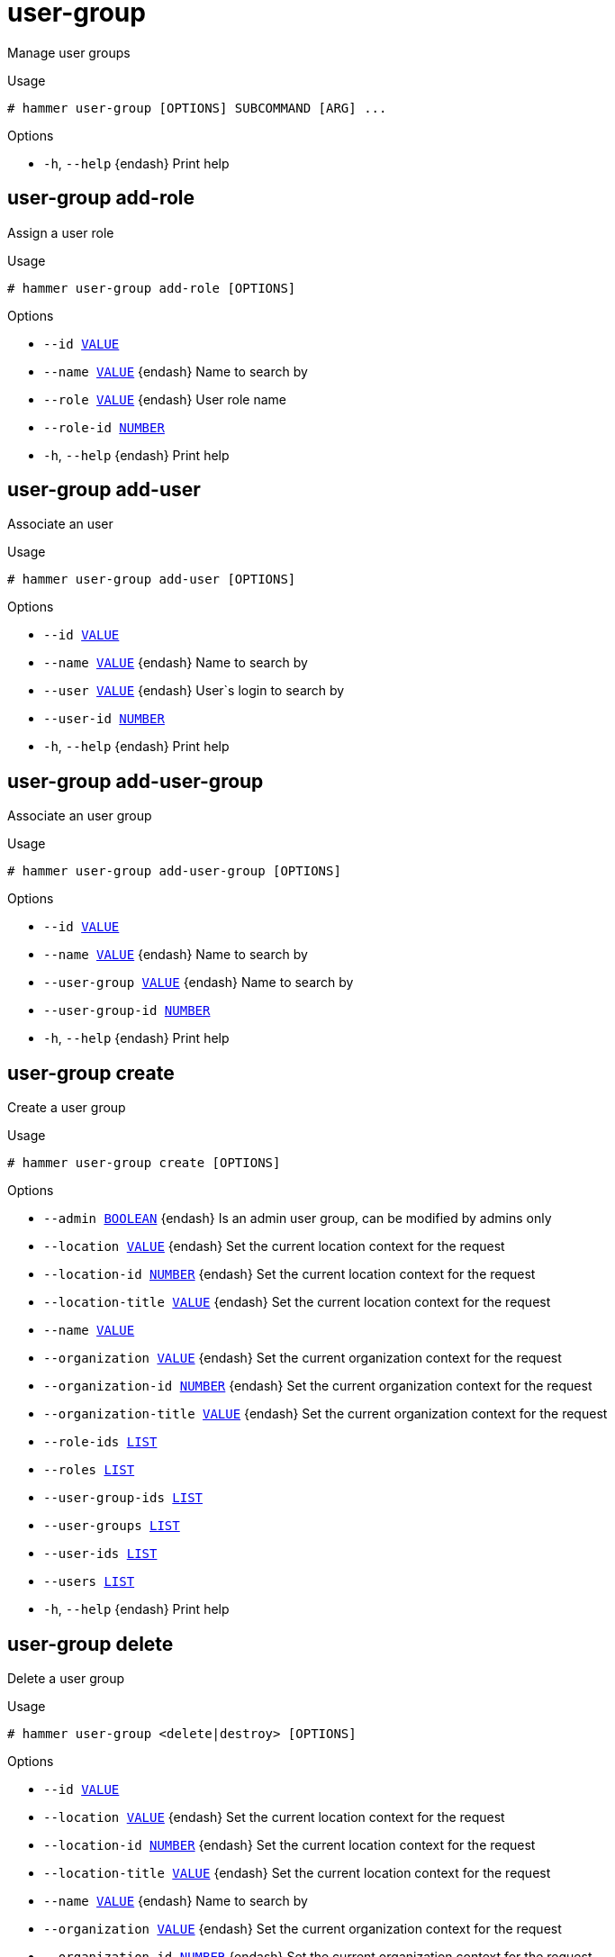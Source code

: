 [id="hammer-user-group"]
= user-group

Manage user groups

.Usage
----
# hammer user-group [OPTIONS] SUBCOMMAND [ARG] ...
----



.Options
* `-h`, `--help` {endash} Print help



[id="hammer-user-group-add-role"]
== user-group add-role

Assign a user role

.Usage
----
# hammer user-group add-role [OPTIONS]
----

.Options
* `--id xref:hammer-option-details-value[VALUE]`
* `--name xref:hammer-option-details-value[VALUE]` {endash} Name to search by
* `--role xref:hammer-option-details-value[VALUE]` {endash} User role name
* `--role-id xref:hammer-option-details-number[NUMBER]`
* `-h`, `--help` {endash} Print help


[id="hammer-user-group-add-user"]
== user-group add-user

Associate an user

.Usage
----
# hammer user-group add-user [OPTIONS]
----

.Options
* `--id xref:hammer-option-details-value[VALUE]`
* `--name xref:hammer-option-details-value[VALUE]` {endash} Name to search by
* `--user xref:hammer-option-details-value[VALUE]` {endash} User`s login to search by
* `--user-id xref:hammer-option-details-number[NUMBER]`
* `-h`, `--help` {endash} Print help


[id="hammer-user-group-add-user-group"]
== user-group add-user-group

Associate an user group

.Usage
----
# hammer user-group add-user-group [OPTIONS]
----

.Options
* `--id xref:hammer-option-details-value[VALUE]`
* `--name xref:hammer-option-details-value[VALUE]` {endash} Name to search by
* `--user-group xref:hammer-option-details-value[VALUE]` {endash} Name to search by
* `--user-group-id xref:hammer-option-details-number[NUMBER]`
* `-h`, `--help` {endash} Print help


[id="hammer-user-group-create"]
== user-group create

Create a user group

.Usage
----
# hammer user-group create [OPTIONS]
----

.Options
* `--admin xref:hammer-option-details-boolean[BOOLEAN]` {endash} Is an admin user group, can be modified by admins only
* `--location xref:hammer-option-details-value[VALUE]` {endash} Set the current location context for the request
* `--location-id xref:hammer-option-details-number[NUMBER]` {endash} Set the current location context for the request
* `--location-title xref:hammer-option-details-value[VALUE]` {endash} Set the current location context for the request
* `--name xref:hammer-option-details-value[VALUE]`
* `--organization xref:hammer-option-details-value[VALUE]` {endash} Set the current organization context for the request
* `--organization-id xref:hammer-option-details-number[NUMBER]` {endash} Set the current organization context for the request
* `--organization-title xref:hammer-option-details-value[VALUE]` {endash} Set the current organization context for the request
* `--role-ids xref:hammer-option-details-list[LIST]`
* `--roles xref:hammer-option-details-list[LIST]`
* `--user-group-ids xref:hammer-option-details-list[LIST]`
* `--user-groups xref:hammer-option-details-list[LIST]`
* `--user-ids xref:hammer-option-details-list[LIST]`
* `--users xref:hammer-option-details-list[LIST]`
* `-h`, `--help` {endash} Print help


[id="hammer-user-group-delete"]
== user-group delete

Delete a user group

.Usage
----
# hammer user-group <delete|destroy> [OPTIONS]
----

.Options
* `--id xref:hammer-option-details-value[VALUE]`
* `--location xref:hammer-option-details-value[VALUE]` {endash} Set the current location context for the request
* `--location-id xref:hammer-option-details-number[NUMBER]` {endash} Set the current location context for the request
* `--location-title xref:hammer-option-details-value[VALUE]` {endash} Set the current location context for the request
* `--name xref:hammer-option-details-value[VALUE]` {endash} Name to search by
* `--organization xref:hammer-option-details-value[VALUE]` {endash} Set the current organization context for the request
* `--organization-id xref:hammer-option-details-number[NUMBER]` {endash} Set the current organization context for the request
* `--organization-title xref:hammer-option-details-value[VALUE]` {endash} Set the current organization context for the request
* `-h`, `--help` {endash} Print help


[id="hammer-user-group-external"]
== user-group external

View and manage user group's external user groups

.Usage
----
# hammer user-group external [OPTIONS] SUBCOMMAND [ARG] ...
----



.Options
* `-h`, `--help` {endash} Print help



[id="hammer-user-group-external-create"]
=== user-group external create

Create an external user group linked to a user group

.Usage
----
# hammer user-group external create [OPTIONS]
----

.Options
* `--auth-source xref:hammer-option-details-value[VALUE]` {endash} Name to search by
* `--auth-source-id xref:hammer-option-details-number[NUMBER]` {endash} ID of linked authentication source
* `--location xref:hammer-option-details-value[VALUE]` {endash} Set the current location context for the request
* `--location-id xref:hammer-option-details-number[NUMBER]` {endash} Set the current location context for the request
* `--location-title xref:hammer-option-details-value[VALUE]` {endash} Set the current location context for the request
* `--name xref:hammer-option-details-value[VALUE]` {endash} External user group name
* `--organization xref:hammer-option-details-value[VALUE]` {endash} Set the current organization context for the request
* `--organization-id xref:hammer-option-details-number[NUMBER]` {endash} Set the current organization context for the request
* `--organization-title xref:hammer-option-details-value[VALUE]` {endash} Set the current organization context for the request
* `--user-group xref:hammer-option-details-value[VALUE]` {endash} Name to search by
* `--user-group-id xref:hammer-option-details-value[VALUE]` {endash} ID or name of user group
* `-h`, `--help` {endash} Print help


[id="hammer-user-group-external-delete"]
=== user-group external delete

Delete an external user group

.Usage
----
# hammer user-group external <delete|destroy> [OPTIONS]
----

.Options
* `--id xref:hammer-option-details-value[VALUE]` {endash} ID or name external user group
* `--location xref:hammer-option-details-value[VALUE]` {endash} Set the current location context for the request
* `--location-id xref:hammer-option-details-number[NUMBER]` {endash} Set the current location context for the request
* `--location-title xref:hammer-option-details-value[VALUE]` {endash} Set the current location context for the request
* `--name xref:hammer-option-details-value[VALUE]` {endash} Name to search by
* `--organization xref:hammer-option-details-value[VALUE]` {endash} Set the current organization context for the request
* `--organization-id xref:hammer-option-details-number[NUMBER]` {endash} Set the current organization context for the request
* `--organization-title xref:hammer-option-details-value[VALUE]` {endash} Set the current organization context for the request
* `--user-group xref:hammer-option-details-value[VALUE]` {endash} Name to search by
* `--user-group-id xref:hammer-option-details-value[VALUE]` {endash} ID or name of user group
* `-h`, `--help` {endash} Print help


[id="hammer-user-group-external-info"]
=== user-group external info

Show an external user group for user group

.Usage
----
# hammer user-group external <info|show> [OPTIONS]
----

.Options
* `--fields xref:hammer-option-details-list[LIST]` {endash} Show specified fields or predefined field sets only. (See below)
* `--id xref:hammer-option-details-value[VALUE]` {endash} ID or name of external user group
* `--location xref:hammer-option-details-value[VALUE]` {endash} Set the current location context for the request
* `--location-id xref:hammer-option-details-number[NUMBER]` {endash} Set the current location context for the request
* `--location-title xref:hammer-option-details-value[VALUE]` {endash} Set the current location context for the request
* `--name xref:hammer-option-details-value[VALUE]` {endash} Name to search by
* `--organization xref:hammer-option-details-value[VALUE]` {endash} Set the current organization context for the request
* `--organization-id xref:hammer-option-details-number[NUMBER]` {endash} Set the current organization context for the request
* `--organization-title xref:hammer-option-details-value[VALUE]` {endash} Set the current organization context for the request
* `--user-group xref:hammer-option-details-value[VALUE]` {endash} Name to search by
* `--user-group-id xref:hammer-option-details-value[VALUE]` {endash} ID or name of user group
* `-h`, `--help` {endash} Print help

.Predefined field sets
|===
| FIELDS      | ALL | DEFAULT | THIN

| Id          | x   | x       | x
| Name        | x   | x       | x
| Auth source | x   | x       |
|===


[id="hammer-user-group-external-list"]
=== user-group external list

List all external user groups for user group

.Usage
----
# hammer user-group external <list|index> [OPTIONS]
----

.Options
* `--fields xref:hammer-option-details-list[LIST]` {endash} Show specified fields or predefined field sets only. (See below)
* `--location xref:hammer-option-details-value[VALUE]` {endash} Set the current location context for the request
* `--location-id xref:hammer-option-details-number[NUMBER]` {endash} Set the current location context for the request
* `--location-title xref:hammer-option-details-value[VALUE]` {endash} Set the current location context for the request
* `--organization xref:hammer-option-details-value[VALUE]` {endash} Set the current organization context for the request
* `--organization-id xref:hammer-option-details-number[NUMBER]` {endash} Set the current organization context for the request
* `--organization-title xref:hammer-option-details-value[VALUE]` {endash} Set the current organization context for the request
* `--user-group xref:hammer-option-details-value[VALUE]` {endash} Name to search by
* `--user-group-id xref:hammer-option-details-value[VALUE]` {endash} ID or name of user group
* `-h`, `--help` {endash} Print help

.Predefined field sets
|===
| FIELDS      | ALL | DEFAULT | THIN

| Id          | x   | x       | x
| Name        | x   | x       | x
| Auth source | x   | x       |
|===


[id="hammer-user-group-external-refresh"]
=== user-group external refresh

Refresh external user group

.Usage
----
# hammer user-group external refresh [OPTIONS]
----

.Options
* `--fields xref:hammer-option-details-list[LIST]` {endash} Show specified fields or predefined field sets only. (See below)
* `--id xref:hammer-option-details-value[VALUE]` {endash} ID or name of external user group
* `--location xref:hammer-option-details-value[VALUE]` {endash} Set the current location context for the request
* `--location-id xref:hammer-option-details-number[NUMBER]` {endash} Set the current location context for the request
* `--location-title xref:hammer-option-details-value[VALUE]` {endash} Set the current location context for the request
* `--name xref:hammer-option-details-value[VALUE]` {endash} Name to search by
* `--organization xref:hammer-option-details-value[VALUE]` {endash} Set the current organization context for the request
* `--organization-id xref:hammer-option-details-number[NUMBER]` {endash} Set the current organization context for the request
* `--organization-title xref:hammer-option-details-value[VALUE]` {endash} Set the current organization context for the request
* `--user-group xref:hammer-option-details-value[VALUE]` {endash} Name to search by
* `--user-group-id xref:hammer-option-details-value[VALUE]` {endash} ID or name of user group
* `-h`, `--help` {endash} Print help

.Predefined field sets
|===
| FIELDS      | ALL | DEFAULT | THIN

| Name        | x   | x       | x
| Auth source | x   | x       |
|===


[id="hammer-user-group-external-update"]
=== user-group external update

Update external user group

.Usage
----
# hammer user-group external update [OPTIONS]
----

.Options
* `--auth-source xref:hammer-option-details-value[VALUE]` {endash} Name to search by
* `--auth-source-id xref:hammer-option-details-number[NUMBER]` {endash} ID of linked authentication source
* `--id xref:hammer-option-details-value[VALUE]` {endash} ID or name of external user group
* `--location xref:hammer-option-details-value[VALUE]` {endash} Set the current location context for the request
* `--location-id xref:hammer-option-details-number[NUMBER]` {endash} Set the current location context for the request
* `--location-title xref:hammer-option-details-value[VALUE]` {endash} Set the current location context for the request
* `--name xref:hammer-option-details-value[VALUE]` {endash} External user group name
* `--new-name xref:hammer-option-details-value[VALUE]` {endash} External user group name
* `--organization xref:hammer-option-details-value[VALUE]` {endash} Set the current organization context for the request
* `--organization-id xref:hammer-option-details-number[NUMBER]` {endash} Set the current organization context for the request
* `--organization-title xref:hammer-option-details-value[VALUE]` {endash} Set the current organization context for the request
* `--user-group xref:hammer-option-details-value[VALUE]` {endash} Name to search by
* `--user-group-id xref:hammer-option-details-value[VALUE]` {endash} ID or name of user group
* `-h`, `--help` {endash} Print help


[id="hammer-user-group-info"]
== user-group info

Show a user group

.Usage
----
# hammer user-group <info|show> [OPTIONS]
----

.Options
* `--fields xref:hammer-option-details-list[LIST]` {endash} Show specified fields or predefined field sets only. (See below)
* `--id xref:hammer-option-details-value[VALUE]`
* `--location xref:hammer-option-details-value[VALUE]` {endash} Set the current location context for the request
* `--location-id xref:hammer-option-details-number[NUMBER]` {endash} Set the current location context for the request
* `--location-title xref:hammer-option-details-value[VALUE]` {endash} Set the current location context for the request
* `--name xref:hammer-option-details-value[VALUE]` {endash} Name to search by
* `--organization xref:hammer-option-details-value[VALUE]` {endash} Set the current organization context for the request
* `--organization-id xref:hammer-option-details-number[NUMBER]` {endash} Set the current organization context for the request
* `--organization-title xref:hammer-option-details-value[VALUE]` {endash} Set the current organization context for the request
* `-h`, `--help` {endash} Print help

.Predefined field sets
|===
| FIELDS                          | ALL | DEFAULT | THIN

| Id                              | x   | x       | x
| Name                            | x   | x       | x
| Admin                           | x   | x       |
| Users/                          | x   | x       |
| User groups/usergroup           | x   | x       |
| User groups/id                  | x   | x       |
| User groups/roles/              | x   | x       |
| Inherited user groups/usergroup | x   | x       |
| Inherited user groups/id        | x   | x       |
| Inherited user groups/roles/    | x   | x       |
| External user groups/           | x   | x       |
| Roles/                          | x   | x       |
| Created at                      | x   | x       |
| Updated at                      | x   | x       |
|===


[id="hammer-user-group-list"]
== user-group list

List all user groups

.Usage
----
# hammer user-group <list|index> [OPTIONS]
----

.Options
* `--fields xref:hammer-option-details-list[LIST]` {endash} Show specified fields or predefined field sets only. (See below)
* `--location xref:hammer-option-details-value[VALUE]` {endash} Set the current location context for the request
* `--location-id xref:hammer-option-details-number[NUMBER]` {endash} Set the current location context for the request
* `--location-title xref:hammer-option-details-value[VALUE]` {endash} Set the current location context for the request
* `--order xref:hammer-option-details-value[VALUE]` {endash} Sort and order by a searchable field, e.g. `<field> DESC`
* `--organization xref:hammer-option-details-value[VALUE]` {endash} Set the current organization context for the request
* `--organization-id xref:hammer-option-details-number[NUMBER]` {endash} Set the current organization context for the request
* `--organization-title xref:hammer-option-details-value[VALUE]` {endash} Set the current organization context for the request
* `--page xref:hammer-option-details-number[NUMBER]` {endash} Page number, starting at 1
* `--per-page xref:hammer-option-details-value[VALUE]` {endash} Number of results per page to return, `all` to return all results
* `--search xref:hammer-option-details-value[VALUE]` {endash} Filter results
* `-h`, `--help` {endash} Print help

.Predefined field sets
|===
| FIELDS | ALL | DEFAULT | THIN

| Id     | x   | x       | x
| Name   | x   | x       | x
| Admin  | x   | x       |
|===

.Search / Order fields
* `id` {endash} integer
* `name` {endash} string
* `role` {endash} string
* `role_id` {endash} integer

[id="hammer-user-group-remove-role"]
== user-group remove-role

Remove a user role

.Usage
----
# hammer user-group remove-role [OPTIONS]
----

.Options
* `--id xref:hammer-option-details-value[VALUE]`
* `--name xref:hammer-option-details-value[VALUE]` {endash} Name to search by
* `--role xref:hammer-option-details-value[VALUE]` {endash} User role name
* `--role-id xref:hammer-option-details-number[NUMBER]`
* `-h`, `--help` {endash} Print help


[id="hammer-user-group-remove-user"]
== user-group remove-user

Disassociate an user

.Usage
----
# hammer user-group remove-user [OPTIONS]
----

.Options
* `--id xref:hammer-option-details-value[VALUE]`
* `--name xref:hammer-option-details-value[VALUE]` {endash} Name to search by
* `--user xref:hammer-option-details-value[VALUE]` {endash} User`s login to search by
* `--user-id xref:hammer-option-details-number[NUMBER]`
* `-h`, `--help` {endash} Print help


[id="hammer-user-group-remove-user-group"]
== user-group remove-user-group

Disassociate an user group

.Usage
----
# hammer user-group remove-user-group [OPTIONS]
----

.Options
* `--id xref:hammer-option-details-value[VALUE]`
* `--name xref:hammer-option-details-value[VALUE]` {endash} Name to search by
* `--user-group xref:hammer-option-details-value[VALUE]` {endash} Name to search by
* `--user-group-id xref:hammer-option-details-number[NUMBER]`
* `-h`, `--help` {endash} Print help


[id="hammer-user-group-update"]
== user-group update

Update a user group

.Usage
----
# hammer user-group update [OPTIONS]
----

.Options
* `--admin xref:hammer-option-details-boolean[BOOLEAN]` {endash} Is an admin user group, can be modified by admins only
* `--id xref:hammer-option-details-value[VALUE]`
* `--location xref:hammer-option-details-value[VALUE]` {endash} Set the current location context for the request
* `--location-id xref:hammer-option-details-number[NUMBER]` {endash} Set the current location context for the request
* `--location-title xref:hammer-option-details-value[VALUE]` {endash} Set the current location context for the request
* `--name xref:hammer-option-details-value[VALUE]`
* `--new-name xref:hammer-option-details-value[VALUE]`
* `--organization xref:hammer-option-details-value[VALUE]` {endash} Set the current organization context for the request
* `--organization-id xref:hammer-option-details-number[NUMBER]` {endash} Set the current organization context for the request
* `--organization-title xref:hammer-option-details-value[VALUE]` {endash} Set the current organization context for the request
* `--role-ids xref:hammer-option-details-list[LIST]`
* `--roles xref:hammer-option-details-list[LIST]`
* `--user-group-ids xref:hammer-option-details-list[LIST]`
* `--user-groups xref:hammer-option-details-list[LIST]`
* `--user-ids xref:hammer-option-details-list[LIST]`
* `--users xref:hammer-option-details-list[LIST]`
* `-h`, `--help` {endash} Print help


